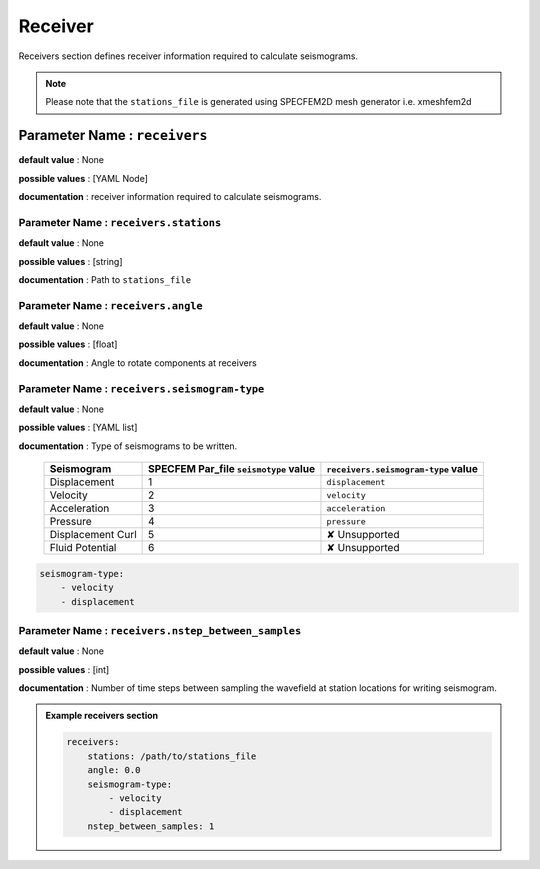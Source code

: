 Receiver
########

Receivers section defines receiver information required to calculate seismograms.

.. note::

    Please note that the ``stations_file`` is generated using SPECFEM2D mesh generator i.e. xmeshfem2d

**Parameter Name** : ``receivers``
----------------------------------

**default value** : None

**possible values** : [YAML Node]

**documentation** : receiver information required to calculate seismograms.

**Parameter Name** : ``receivers.stations``
*******************************************

**default value** : None

**possible values** : [string]

**documentation** : Path to ``stations_file``

**Parameter Name** : ``receivers.angle``
****************************************

**default value** : None

**possible values** : [float]

**documentation** : Angle to rotate components at receivers

**Parameter Name** : ``receivers.seismogram-type``
**************************************************

**default value** : None

**possible values** : [YAML list]

**documentation** : Type of seismograms to be written.

   .. rst-class:: center-table

   +-------------------+---------------------------------------+-------------------------------------+
   |  Seismogram       | SPECFEM Par_file ``seismotype`` value | ``receivers.seismogram-type`` value |
   +===================+=======================================+=====================================+
   | Displacement      |                   1                   |   ``displacement``                  |
   +-------------------+---------------------------------------+-------------------------------------+
   | Velocity          |                   2                   |    ``velocity``                     |
   +-------------------+---------------------------------------+-------------------------------------+
   | Acceleration      |                   3                   |     ``acceleration``                |
   +-------------------+---------------------------------------+-------------------------------------+
   | Pressure          |                   4                   |      ``pressure``                   |
   +-------------------+---------------------------------------+-------------------------------------+
   | Displacement Curl |                   5                   |     ✘ Unsupported                   |
   +-------------------+---------------------------------------+-------------------------------------+
   | Fluid Potential   |                   6                   |     ✘ Unsupported                   |
   +-------------------+---------------------------------------+-------------------------------------+


.. code-block:: yaml

    seismogram-type:
        - velocity
        - displacement


**Parameter Name** : ``receivers.nstep_between_samples``
********************************************************

**default value** : None

**possible values** : [int]

**documentation** : Number of time steps between sampling the wavefield at station locations for writing seismogram.

.. admonition:: Example receivers section

    .. code-block:: yaml

        receivers:
            stations: /path/to/stations_file
            angle: 0.0
            seismogram-type:
                - velocity
                - displacement
            nstep_between_samples: 1
